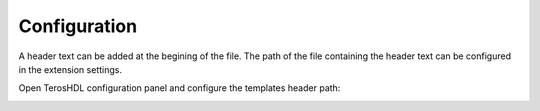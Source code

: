 .. _configuration_templates:

Configuration
=============

A header text can be added at the begining of the file.
The path of the file containing the header text can be configured in the extension settings.

Open TerosHDL configuration panel and configure the templates header path:

.. image:: images/configuration.png